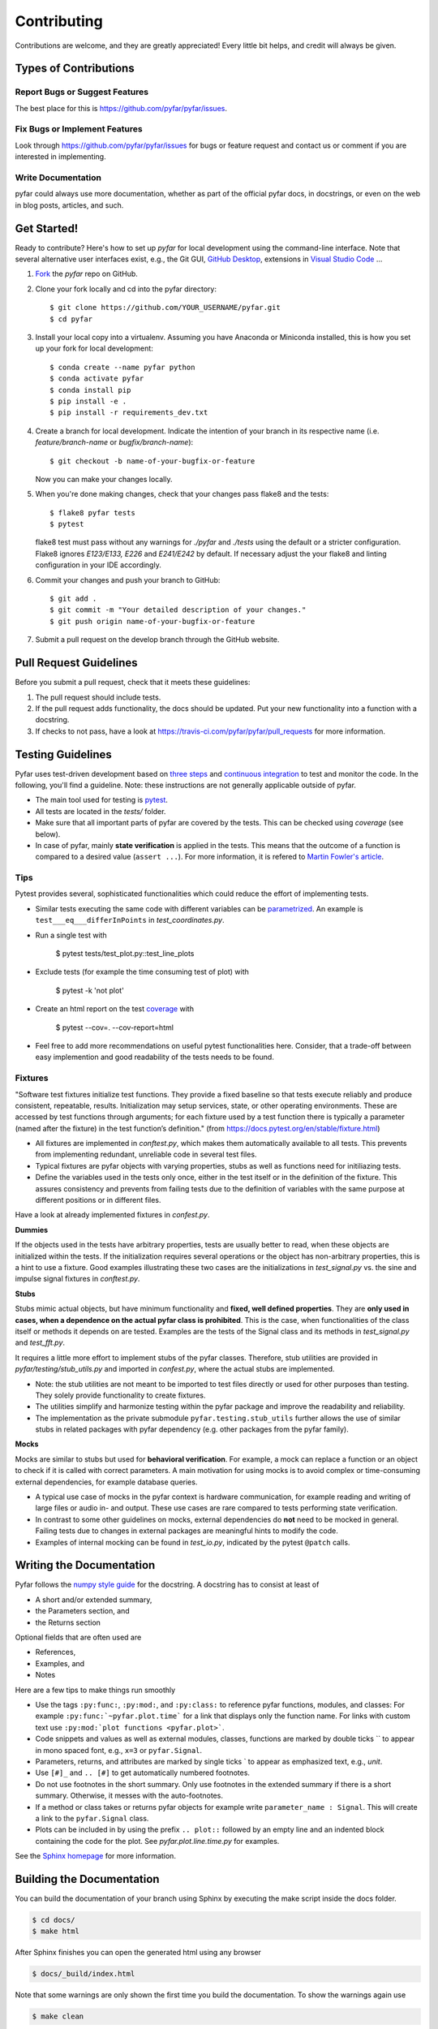 .. highlight:: shell

============
Contributing
============

Contributions are welcome, and they are greatly appreciated! Every little bit
helps, and credit will always be given.

Types of Contributions
----------------------

Report Bugs or Suggest Features
~~~~~~~~~~~~~~~~~~~~~~~~~~~~~~~

The best place for this is https://github.com/pyfar/pyfar/issues.

Fix Bugs or Implement Features
~~~~~~~~~~~~~~~~~~~~~~~~~~~~~~

Look through https://github.com/pyfar/pyfar/issues for bugs or feature request
and contact us or comment if you are interested in implementing.

Write Documentation
~~~~~~~~~~~~~~~~~~~

pyfar could always use more documentation, whether as part of the
official pyfar docs, in docstrings, or even on the web in blog posts,
articles, and such.

Get Started!
------------

Ready to contribute? Here's how to set up `pyfar` for local development using the command-line interface. Note that several alternative user interfaces exist, e.g., the Git GUI, `GitHub Desktop <https://desktop.github.com/>`_, extensions in `Visual Studio Code <https://code.visualstudio.com/>`_ ...

1. `Fork <https://docs.github.com/en/get-started/quickstart/fork-a-repo/>`_ the `pyfar` repo on GitHub.
2. Clone your fork locally and cd into the pyfar directory::

    $ git clone https://github.com/YOUR_USERNAME/pyfar.git
    $ cd pyfar

3. Install your local copy into a virtualenv. Assuming you have Anaconda or Miniconda installed, this is how you set up your fork for local development::

    $ conda create --name pyfar python
    $ conda activate pyfar
    $ conda install pip
    $ pip install -e .
    $ pip install -r requirements_dev.txt

4. Create a branch for local development. Indicate the intention of your branch in its respective name (i.e. `feature/branch-name` or `bugfix/branch-name`)::

    $ git checkout -b name-of-your-bugfix-or-feature

   Now you can make your changes locally.

5. When you're done making changes, check that your changes pass flake8 and the
   tests::

    $ flake8 pyfar tests
    $ pytest

   flake8 test must pass without any warnings for `./pyfar` and `./tests` using the default or a stricter configuration. Flake8 ignores `E123/E133, E226` and `E241/E242` by default. If necessary adjust the your flake8 and linting configuration in your IDE accordingly.

6. Commit your changes and push your branch to GitHub::

    $ git add .
    $ git commit -m "Your detailed description of your changes."
    $ git push origin name-of-your-bugfix-or-feature

7. Submit a pull request on the develop branch through the GitHub website.

Pull Request Guidelines
-----------------------

Before you submit a pull request, check that it meets these guidelines:

1. The pull request should include tests.
2. If the pull request adds functionality, the docs should be updated. Put your new functionality into a function with a docstring.
3. If checks to not pass, have a look at https://travis-ci.com/pyfar/pyfar/pull_requests for more information.


Testing Guidelines
-----------------------
Pyfar uses test-driven development based on `three steps <https://martinfowler.com/bliki/TestDrivenDevelopment.html>`_ and `continuous integration <https://en.wikipedia.org/wiki/Continuous_integration>`_ to test and monitor the code.
In the following, you'll find a guideline. Note: these instructions are not generally applicable outside of pyfar.

- The main tool used for testing is `pytest <https://docs.pytest.org/en/stable/index.html>`_.
- All tests are located in the *tests/* folder.
- Make sure that all important parts of pyfar are covered by the tests. This can be checked using *coverage* (see below).
- In case of pyfar, mainly **state verification** is applied in the tests. This means that the outcome of a function is compared to a desired value (``assert ...``). For more information, it is refered to `Martin Fowler's article <https://martinfowler.com/articles/mocksArentStubs.html.>`_.

Tips
~~~~~~~~~~~
Pytest provides several, sophisticated functionalities which could reduce the effort of implementing tests.

- Similar tests executing the same code with different variables can be `parametrized <https://docs.pytest.org/en/stable/example/parametrize.html>`_. An example is ``test___eq___differInPoints`` in *test_coordinates.py*.

- Run a single test with

    $ pytest tests/test_plot.py::test_line_plots

- Exclude tests (for example the time consuming test of plot) with

    $ pytest -k 'not plot'

- Create an html report on the test `coverage <https://coverage.readthedocs.io/en/coverage-5.5/>`_ with

    $ pytest --cov=. --cov-report=html

- Feel free to add more recommendations on useful pytest functionalities here. Consider, that a trade-off between easy implemention and good readability of the tests needs to be found.

Fixtures
~~~~~~~~
"Software test fixtures initialize test functions. They provide a fixed baseline so that tests execute reliably and produce consistent, repeatable, results. Initialization may setup services, state, or other operating environments. These are accessed by test functions through arguments; for each fixture used by a test function there is typically a parameter (named after the fixture) in the test function’s definition." (from https://docs.pytest.org/en/stable/fixture.html)

- All fixtures are implemented in *conftest.py*, which makes them automatically available to all tests. This prevents from implementing redundant, unreliable code in several test files.
- Typical fixtures are pyfar objects with varying properties, stubs as well as functions need for initiliazing tests.
- Define the variables used in the tests only once, either in the test itself or in the definition of the fixture. This assures consistency and prevents from failing tests due to the definition of variables with the same purpose at different positions or in different files.

Have a look at already implemented fixtures in *confest.py*.

**Dummies**

If the objects used in the tests have arbitrary properties, tests are usually better to read, when these objects are initialized within the tests. If the initialization requires several operations or the object has non-arbitrary properties, this is a hint to use a fixture.
Good examples illustrating these two cases are the initializations in *test_signal.py* vs. the sine and impulse signal fixtures in *conftest.py*.

**Stubs**

Stubs mimic actual objects, but have minimum functionality and **fixed, well defined properties**. They are **only used in cases, when a dependence on the actual pyfar class is prohibited**. This is the case, when functionalities of the class itself or methods it depends on are tested. Examples are the tests of the Signal class and its methods in *test_signal.py* and *test_fft.py*.

It requires a little more effort to implement stubs of the pyfar classes. Therefore, stub utilities are provided in *pyfar/testing/stub_utils.py* and imported in *confest.py*, where the actual stubs are implemented.

- Note: the stub utilities are not meant to be imported to test files directly or used for other purposes than testing. They solely provide functionality to create fixtures.
- The utilities simplify and harmonize testing within the pyfar package and improve the readability and reliability.
- The implementation as the private submodule ``pyfar.testing.stub_utils``  further allows the use of similar stubs in related packages with pyfar dependency (e.g. other packages from the pyfar family).

**Mocks**

Mocks are similar to stubs but used for **behavioral verification**. For example, a mock can replace a function or an object to check if it is called with correct parameters. A main motivation for using mocks is to avoid complex or time-consuming external dependencies, for example database queries.

- A typical use case of mocks in the pyfar context is hardware communication, for example reading and writing of large files or audio in- and output. These use cases are rare compared to tests performing state verification.
- In contrast to some other guidelines on mocks, external dependencies do **not** need to be mocked in general. Failing tests due to changes in external packages are meaningful hints to modify the code.
- Examples of internal mocking can be found in *test_io.py*, indicated by the pytest ``@patch`` calls.


Writing the Documentation
-------------------------

Pyfar follows the `numpy style guide <https://numpydoc.readthedocs.io/en/latest/format.html>`_ for the docstring. A docstring has to consist at least of

- A short and/or extended summary,
- the Parameters section, and
- the Returns section

Optional fields that are often used are

- References,
- Examples, and
- Notes

Here are a few tips to make things run smoothly

- Use the tags ``:py:func:``, ``:py:mod:``, and ``:py:class:`` to reference pyfar functions, modules, and classes: For example ``:py:func:`~pyfar.plot.time``` for a link that displays only the function name. For links with custom text use ``:py:mod:`plot functions <pyfar.plot>```.
- Code snippets and values as well as external modules, classes, functions are marked by double ticks \`\` to appear in mono spaced font, e.g., ``x=3`` or ``pyfar.Signal``.
- Parameters, returns, and attributes are marked by single ticks \` to appear as emphasized text, e.g., *unit*.
- Use ``[#]_`` and ``.. [#]`` to get automatically numbered footnotes.
- Do not use footnotes in the short summary. Only use footnotes in the extended summary if there is a short summary. Otherwise, it messes with the auto-footnotes.
- If a method or class takes or returns pyfar objects for example write ``parameter_name : Signal``. This will create a link to the ``pyfar.Signal`` class.
- Plots can be included in by using the prefix ``.. plot::`` followed by an empty line and an indented block containing the code for the plot. See `pyfar.plot.line.time.py` for examples.

See the `Sphinx homepage <https://www.sphinx-doc.org>`_ for more information.

Building the Documentation
--------------------------

You can build the documentation of your branch using Sphinx by executing the make script inside the docs folder.

.. code-block:: console

    $ cd docs/
    $ make html

After Sphinx finishes you can open the generated html using any browser

.. code-block:: console

    $ docs/_build/index.html

Note that some warnings are only shown the first time you build the
documentation. To show the warnings again use

.. code-block:: console

    $ make clean

before building the documentation.


Deploying
~~~~~~~~~

A reminder for the maintainers on how to deploy.

- Commit all changes to develop
- Update HISTORY.rst in develop
- Check if new contributors should be added to AUTHORS.rst
- Check if examples/pyfar_demo.ipynb needs to be updated
- Merge develop into main

Switch to main and run::

$ bumpversion patch # possible: major / minor / patch
$ git push --tags
$ git push

Travis will then deploy to PyPI if tests pass.

- merge main back into develop
